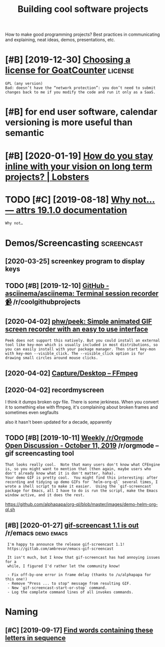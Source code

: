 #+TITLE: Building cool software projects
#+filetags: project

How to make good programming projects? Best practices in communicating and explaining, neat ideas, demos, presentations, etc.

* [#B] [2019-12-30] [[https://www.arp242.net/license.html][Choosing a license for GoatCounter]] :license:
:PROPERTIES:
:ID:       44971a8d1d39c2f99a7baaaa884135b2
:END:
: GPL (any version)
: Bad: doesn’t have the “network protection”: you don’t need to submit changes back to me if you modify the code and run it only as a SaaS.

* [#B] for end user software, calendar versioning is more useful than semantic
:PROPERTIES:
:CREATED:  [2020-01-02]
:ID:       4352347c2f5afdb8f243bc07ec98eec2
:END:

* [#B] [2020-01-19] [[https://lobste.rs/s/pg1ne9/how_do_you_stay_inline_with_your_vision_on#c_ihhrfy][How do you stay inline with your vision on long term projects? | Lobsters]]
:PROPERTIES:
:ID:       9f58d6e0c8807e38a011c3dcb78d791d
:END:

* TODO [#C] [2019-08-18] [[http://www.attrs.org/en/stable/why.html][Why not… — attrs 19.1.0 documentation]]
:PROPERTIES:
:ID:       ba059999673f2349064312e33eb3df33
:END:
: Why not…
* Demos/Screencasting                                            :screencast:
:PROPERTIES:
:ID:       53dd7295eb7a525d3043a118e8d1e2ba
:END:
** [2020-03-25] screenkey program to display keys
:PROPERTIES:
:ID:       0812e1869d992b764ee972f46d572c4f
:END:
** TODO [#B] [2019-12-10] [[https://reddit.com/r/coolgithubprojects/comments/e8pu54/github_asciinemaasciinema_terminal_session/][GitHub - asciinema/asciinema: Terminal session recorder 📹]] /r/coolgithubprojects
:PROPERTIES:
:ID:       2f45a74eb5135704829c0d687eb12125
:END:
** [2020-04-02] [[https://github.com/phw/peek#how-can-i-capture-mouse-clicks-andor-keystrokes][phw/peek: Simple animated GIF screen recorder with an easy to use interface]]
:PROPERTIES:
:ID:       55aee000814f69aff67e40316c9b25cc
:END:
: Peek does not support this natively. But you could install an external tool like key-mon which is usually included in most distributions, so you can easily install with your package manager. Then start key-mon with key-mon --visible_click. The --visible_click option is for drawing small circles around mouse clicks.
** [2020-04-02] [[https://trac.ffmpeg.org/wiki/Capture/Desktop][Capture/Desktop – FFmpeg]]
:PROPERTIES:
:ID:       140e125b60aeb12a907263b90b2d1153
:END:
** [2020-04-02] recordmyscreen
:PROPERTIES:
:ID:       1a6c5f8aecb6f6f4a4a9c8144a18e0e1
:END:
I think it dumps broken ogv file. There is some jerkiness.
When you convert it to something else with ffmpeg, it's complaining about broken frames and sometimes even segfaults

also it hasn't been updated for a decade, apparently
** TODO [#B] [2019-10-11] [[https://reddit.com/r/orgmode/comments/dgeojs/weekly_rorgmode_open_discussion_october_11_2019/f3d7d0u/][Weekly /r/Orgmode Open Discussion - October 11, 2019]] /r/orgmode -- gif screencasting tool
:PROPERTIES:
:ID:       8ac291f2fed4b3a2897be56610408297
:END:
: That looks really cool.  Note that many users don't know what CFEngine is, so you might want to mention that (then again, maybe users who don't already know what it is don't matter, haha).
: Your demo GIF is pretty cool.  You might find this interesting: after recording and tidying up demo GIFs for `helm-org-ql` several times, I wrote a shell script to make it easier.  Using the `gif-screencast` package for Emacs, all I have to do is run the script, make the Emacs window active, and it does the rest.

https://github.com/alphapapa/org-ql/blob/master/images/demo-helm-org-ql.sh
** [#B] [2020-01-27] [[https://reddit.com/r/emacs/comments/eut02p/gifscreencast_11_is_out/][gif-screencast 1.1 is out]] /r/emacs :demo:emacs:
:PROPERTIES:
:ID:       94e32207bc8d8174dcc694ae9bd8ebfa
:END:
:  I'm happy to announce the release gif-screencast 1.1!
:  https://gitlab.com/ambrevar/emacs-gif-screencast
: 
:  It isn't much, but I know that gif-screencast has had annoying issues for a
:  while, I figured I'd rather let the community know!
: 
:  - Fix off-by-one error in frame delay (thanks to /u/alphapapa for this one!)
:  - Remove "Press ... to stop" message from resulting GIF.
:  - New `gif-screencast-start-or-stop` command.
:  - Log the complete command lines of all invokes commands.

* Naming
:PROPERTIES:
:ID:       c8f1e37d8fec89fb93410fbe66b705d6
:END:
** [#C] [2019-09-17] [[https://www.litscape.com/word_tools/contains_sequence.php][Find words containing these letters in sequence]]
:PROPERTIES:
:ID:       f5b43121fe893a40544ccbb4f26489fc
:END:
